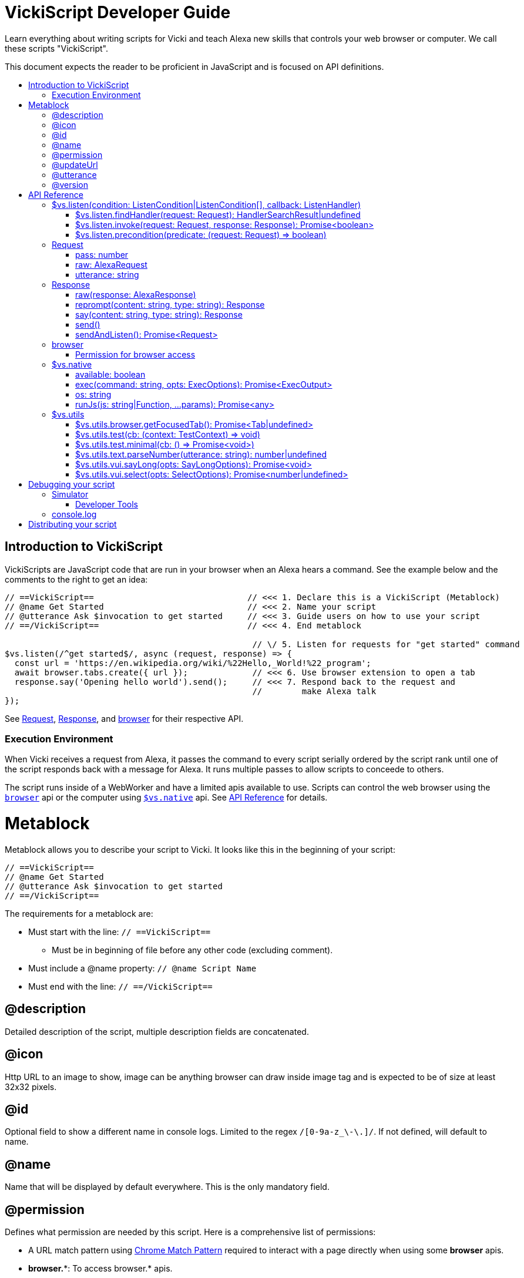 ifdef::env-github[]
:tip-caption: :bulb:
:note-caption: :information_source:
:important-caption: :heavy_exclamation_mark:
:caution-caption: :fire:
:warning-caption: :warning:
endif::[]
:toc:
:toc-placement!:
:toclevels: 3
:toc-title:
:args: Input/Output
:example: Example usage

= VickiScript Developer Guide

Learn everything about writing scripts for Vicki and teach Alexa new skills that controls your web browser or computer.
We call these scripts "VickiScript".

This document expects the reader to be proficient in JavaScript and is focused on API definitions.

toc::[]

==  Introduction to VickiScript
VickiScripts are JavaScript code that are run in your browser when an Alexa hears a command. See the example below and the comments to the right to get an idea:

```javascript
// ==VickiScript==                               // <<< 1. Declare this is a VickiScript (Metablock)
// @name Get Started                             // <<< 2. Name your script
// @utterance Ask $invocation to get started     // <<< 3. Guide users on how to use your script
// ==/VickiScript==                              // <<< 4. End metablock

                                                  // \/ 5. Listen for requests for "get started" command
$vs.listen(/^get started$/, async (request, response) => {         
  const url = 'https://en.wikipedia.org/wiki/%22Hello,_World!%22_program';
  await browser.tabs.create({ url });             // <<< 6. Use browser extension to open a tab
  response.say('Opening hello world').send();     // <<< 7. Respond back to the request and
                                                  //        make Alexa talk
});
```

See link:#request[Request], link:#response[Response], and link:#browser[browser] for their respective API.

=== Execution Environment
When Vicki receives a request from Alexa, it passes the command to every script serially ordered by the script rank until one of the script responds back with a message for Alexa. It runs multiple passes to allow scripts to conceede to others.

The script runs inside of a WebWorker and have a limited apis available to use. Scripts can control the web browser using the `link:browser[browser]` api or the computer using `link:#vs-native[$vs.native]` api. See link:#api-reference[API Reference] for details.

= Metablock
Metablock allows you to describe your script to Vicki. It looks like this in the beginning of your script:
```javascript
// ==VickiScript==
// @name Get Started
// @utterance Ask $invocation to get started
// ==/VickiScript==
```

The requirements for a metablock are:

* Must start with the line: `// ==VickiScript==`
** Must be in beginning of file before any other code (excluding comment).
* Must include a @name property: `// @name Script Name`
* Must end with the line: `// ==/VickiScript==`

== @description
Detailed description of the script, multiple description fields are concatenated.

== @icon
Http URL to an image to show, image can be anything browser can draw inside image tag and is expected to be of size at least 32x32 pixels.

== @id
Optional field to show a different name in console logs. Limited to the regex `/[0-9a-z_\-\.]/`. If not defined, will default to name.

== @name
Name that will be displayed by default everywhere. This is the only mandatory field.

== @permission
Defines what permission are needed by this script. Here is a comprehensive list of permissions:

- A URL match pattern using link:https://developer.chrome.com/apps/match_patterns[Chrome Match Pattern] required to interact with a page directly when using some *browser* apis.
- *browser.**: To access browser.* apis.
- *native*: To access $vs.native apis.

*{example}*
```javascript
// @permission *://*.amazon.com
// @permission browser.history
// @permission browser.topSites
```

== @updateUrl
List of HTTPS urls that will host the script for updating. Vicki will hit these URL's to update the script (check @version to meet requirement). ALL urls defined here must have latest version of the script as Vicki will load balance amongst them.

== @utterance
Defines a example utterances user can say to invoke the script. Supports placeholder `$invocation` to let Vicki insert its own invocation name.

Define this multiple time to provide multiple examples, order is respected.

*{example}*
```javascript
// @utterance Ask $invocation to get download status
// @utterance Tell $invocation to pause download
// @utterance Ask $invocation what is my name
```

== @version
Integer value defining the current version number of this file. Defaults to 1.

When you want users to update the script, this number must be defined and incremented.

= API Reference
== $vs.listen(condition: ListenCondition|ListenCondition[], callback: ListenHandler)
Start listening for Alexa requests, the callback is invoked once per request session if the condition matches.

When a request comes in, Vicki will start invoking all listeners that are installed. The listeners are executed serially, ordered by the scripts rank. The first script to return a Alexa response will be considered the responder. If no scripts respond then Vicki will start a second pass, with the request denoting that its a second pass and repeat the process.

There will be a maximum of 3 passes before Vicki gives up.

*ListenCondition*
A listen condition can be a Regex in `string` form, `RegExp`, or a object with the properties:
```javascript
{
  utterance: RegExp|string|RegExp[]|string[];
  precondition: (request: Request) => boolean;
  pass: number;
}
```

When a array of ListenCondition is passed in, the pass filter defaults to the array index. So if you pass in:
```javascript
$vs.listen([/^hello world$/, /^hello$/], () => {
  ...
})
```
The "hello world" will only be matched on the first pass, while "hello" will only be matched on the second pass.
The callback will be invoked if any of the ListenCondition matches.

*ListenHandler {args}*

ListenHandler Function: `(request: link:#request[Request], response: link:#response[Response], regexMatch:RegexArrayMatch): Promise<void>`

> `request: link:#request[Request]` - Request to be processed.
>
> `response: link:#response[Response]` - Response to send back to Alexa.
>
> `match: link:https://developer.mozilla.org/en-US/docs/Web/JavaScript/Reference/Global_Objects/String/match[RegexArrayMatch]` - Regex match result on the matched condition.
>
> Return a promise for when execution is complete. The promise should only be fulfilled after no further response is expected.

*{example}*
```javascript
$vs.listen(`hello world`, async (request, response, regexMatch) => {
  response.say('hello!').send();
});
```

=== $vs.listen.findHandler(request: Request): HandlerSearchResult|undefined
Find a registered handler given a request.

*{args}*

> `request: link:#request[Request]` - Request input
>
> Returns `HandlerSearchResult` iff a handler is found for the request, or undefined if one wasn't found.

*HandlerSearchResult properties*

> `handler: Function` - Handler function that was registered with `vs.listen`.
>
> `match: link:https://developer.mozilla.org/en-US/docs/Web/JavaScript/Reference/Global_Objects/String/match[RegexArrayMatch]` - Regex match result from the utterance.

*{example}*

```javascript
const handler = async (req, res, match) => {
  ...
});

$vs.listen(/^zoom (in|out)$/, handler);

// test
const result = $vs.listen.findHandler({ utterance: "zoom in" });
expect(result).to.deep.equal({ handler, match: ["zoom in", "in"] });
```

=== $vs.listen.invoke(request: Request, response: Response): Promise<boolean>

Invoke a listener with a request handler that was registered with $vs.listen.

*{args}*

> `request: link:#request[Request]` - Request input
>
> `response: link:#response[Response]` - Response input.
>
> Returns `boolean`, true iff the request was received by a handler.

*{example}*

```javascript
// test
const handled = await $vs.listen.invoke({ utterance: "browse amazon", pass: 1 }, response);
chai.expect(handled).to.equal.true;
```

=== $vs.listen.precondition(predicate: (request: Request) => boolean)

Register a global precondition that must return true for any any handler to receive a request.

*Callback {args}*

> `request: link:#request[Request]` - Request to allow/disallow
>
> Returns `boolean`, true iff the ListenCondition should be compared.

*{example}*
```javascript
$vs.listen.precondition(() => $vs.native.available);
```

== Request

=== pass: number
When all scripts skip a request then another pass is done on all the scripts with the pass number incremented. This allows scripts to lower their threshold for processing a request.

There are a total of 3 passes, first pass is 0.

*{example}*
```javascript
if (request.pass === 0 && request.utterance === 'hello world') {
  console.log('matched!');
} else if (request.pass > 0 && request.startsWith('hello ')) {
  console.log('good enough!');
}
```

=== raw: link:https://developer.amazon.com/docs/custom-skills/request-and-response-json-reference.html#request-body-syntax[AlexaRequest]

Raw packet from Alexa on what the users request was. See Amazon Alexa's documentation on the specification.

See Alexa's link:https://developer.amazon.com/docs/custom-skills/request-and-response-json-reference.html#request-body-syntax[Request and Response JSON Reference]` for the request API.

*{example}*
```javascript
if (request.raw.request.type === 'LaunchRequest') {
  console.log('Received a launch request');
}
```

=== utterance: string
The parsed utterance that user requested, this will be a stripped-down version of what user says. It will always be lowercased and trimmed of outer white spaces. If user says `Alexa ask web browser to scroll down` then the utterance might be `scroll down`.

This may be an empty string if Alexa interpreted the utterance as a special intent, for example if the user says `Stop`.

Things to consider while reading this property:

. A phonetically pronounced sound may have different meaning based on context, and Alexa might return an unexpected text. For example "right" and "write" sounds the same and it's unpredictable which one is returned.
. User can say ask the same things in different ways, even after being trained. e.g.
   - `Alexa ask web browser what is my download status?`
   - `Alexa tell web browser to get my download status.`
   - `Alexa ask web browser what am I downloading?`
   - `Alexa ask web browser am I downloading anything?`

*{example}*
```javascript
const match = request.utterance.match(/^scroll (?:to the )?(down|up|bottom|top)$/);
if (match) {
  console.log(`Requested to scroll to ${match[1]}`);
}
```

== Response
=== raw(response: AlexaResponse)
Send a response back using packet that Alexa understands.

*{args}*
> `response: link:https://developer.amazon.com/docs/custom-skills/request-and-response-json-reference.html#response-format[AlexaResponse]` - Raw alexa json model.

See Alexa's link:https://developer.amazon.com/docs/custom-skills/request-and-response-json-reference.html#response-format[Request and Response JSON Reference]` for the response API.

*{example}*
```javascript
response.raw({
  version: "1.0",
  response: {
    outputSpeech: {
    type: "PlainText",
    text: "My raw response"
    },
    shouldEndSession: true
  }
});
```


=== reprompt(content: string, type: string): Response
Same as *say* but used for prompting the user again if the user doesn't respond immediately during a sendAndListen.

*{args}*

> `content: string` - Content of what to say. Be aware that final payload must be less than 6000 bytes.
>
> `type: string` - Type of content, supported values: 'PlainText', 'SSML'. Defaults to 'PlainText'.
>
> Returns `link:#response[Response]`, same instance to enable chaining.

*{example}*

See *sendAndListen*.

=== say(content: string, type: string): Response
Sets what to verbally say on a response when send is invoked.

See documentation for SSML in Alexa's link:https://developer.amazon.com/docs/custom-skills/speech-synthesis-markup-language-ssml-reference.html[Speech Synthesis Markup Language Reference].

*{args}*

> `content: string` - Content of what to say. Be aware that final payload must be less than 6000 bytes.
>
> `type: string` - Type of content, supported values: 'PlainText', 'SSML'. Defaults to 'PlainText'.
>
> Returns `link:#response[Response]`, same instance to enable chaining.

*{example}*
```javascript
// Say hello
response.say('Hello!').send();

// Say hello with a pause using SSML.
response.say('<speak>Hello <break time="2s"/> World!</speak>', 'SSML').send();
```

=== send()
Send a response back to Alexa, this will end the session. Setup what content to send back by calling <b>say</b> before invoking this.

*{example}*
```javascript
if (request.utterance === 'hello world') {
  return response.say('hello!').send();
}
```

=== sendAndListen(): Promise<Request>
Sends a prompt back to Alexa and waits for user to respond back. Setup what content to send back by calling *say* and *reprompt* before invoking this.

After the promise is fulfilled, this response object is reset and a response becomes pending.

*{args}*

> Returns `Promise<link:#request[Request]>` which contains the users response. If user does not respond, it's still considered a request with cancel intent. The promise is fulfilled when user responds back.

*{example}*
```javascript
if (request.utterance !== 'knock knock') {
  return;
}

request = await response
  .say('who is there?')
  .reprompt('I said who is there?')
  .sendAndListen();

// At this point the request is the response back from the user
// and the same response object is expecting a new send.
if (request.utterance === 'vicki') {
  response.say('come on in!').send();
} else {
  response.say(`${request.utterance} who?`).send();
}
```


== browser
Limited set of Web Extensions API is available within the execution environment. This enables you to interact with the browser. This is the same as chrome's extension API but with Promise instead of callback and `browser` instead of `chrome` as the ingress.

Supported namespaces:

* bookmarks
* downloads
* history
* sessions
* storage
* system
* tabs
* topSites
* webNavigation
* windows

See API reference from others to learn more:

* link:https://developer.chrome.com/extensions/api_index[Chrome Extensions API reference]
* link:https://developer.mozilla.org/en-US/Add-ons/WebExtensions/API[Firefox Web Extensions API reference]

*{example}*
```javascript
// Reload the focused tab
const tab = (await browser.tabs.query({ active: true, currentWindow: true }))[0];
if (!tab) {
  return;
}

await browser.tabs.reload(tab.id, { bypassCache: true });
```

Note: Vicki is proxying all requests and thus some capability may not be available. Events are not supported.

=== Permission for browser access
To use browser, you must request for permission in the link:#@permission[metablock] with the namespace needed. For example, to access `browser.downloads.resume` you must request the permission:
```javascript
// @permission browser.downloads
```
The permission requirement in Vicki doesn't match Chrome Extension/Firefox Web Extension and is coarser.

`browser.tabs` and `browser.windows` permission does not need to be requested.

To access content of a frame/tab using features like `browser.tabs.executeScript` and `browser.tabs.insertCSS`, you must also have access to the url being displayed. You can request permission using link:https://developer.chrome.com/apps/match_patterns[Chrome Match Pattern], for example:
```javascript
// @permission *://*.amazon.com/*
// @permission <all_urls>
```

== $vs.native
Control the user's computer if the user installed the native addon. Using this requires the permission:

```
// @permission native
```

=== available: boolean
Returns true iff native addon is enabled and usable.

*{example}*

```javascript
$vs.listen.precondition(() => $vs.native.available && $vs.native.os === "win");
```

=== exec(command: string, opts: ExecOptions): Promise<ExecOutput>
Run a child process using nodejs and get its output. See link:https://nodejs.org/docs/latest-v8.x/api/child_process.html#child_process_child_process_exec_command_options_callback[NodeJS child_process.exec] for details.

*{args}*

> `command: string` - Command to run with space-separated arguments.
>
> `opts: ExecOptions` - Additional options on how to run.
>
> Returns a promise which resolves to `ExecOutput` once the command finishes execution or times out.

*ExecOptions properties*

Inherits properties from link:https://nodejs.org/docs/latest-v8.x/api/child_process.html#child_process_child_process_exec_command_options_callback[NodeJS child_process.exec] options and adds these additional properties:

> `failOnNonZeroExitCode: boolean` - If process returns with a non zero exit code, reject the Promise with a error exception. Defaults to true.

*ExecOutput properties*

> `exitCode: number` - Exit code returned by process.
>
> `stdout: string` - Raw accumulated content of stdout in string format.
>
> `stderr: string` - Raw accumulated content of stderr in string format.

*{example}*

```javascript
async function getOsxVolume(cmd) {
  const result = await $vs.native.exec(`osascript -e 'output volume of (get volume settings)'`);

  return parseInt(result.stdout.trim());
}

function lockWindows() {
    return $vs.native.exec("rundll32.exe user32.dll,LockWorkStation");
}
```

=== os: string
Returns which os user is running. See link:https://developer.mozilla.org/en-US/Add-ons/WebExtensions/API/runtime/PlatformOs[PlatformOs MDN Documentation] for possible values.

*{example}*

```javascript
$vs.listen.precondition(() => $vs.native.available && $vs.native.os === "win");
```

=== runJs(js: string|Function, ...params): Promise<any>
Run a js command in a nodejs 8.x instance and return the output.

These following modules are available to import:

- link:https://nodejs.org/docs/latest-v8.x/api/[NodeJS v8.x core]
- link:https://github.com/shelljs/shelljs/releases/tag/v0.8.1[shelljs v0.8.1]
- link:https://github.com/kelektiv/node-uuid/releases/tag/v3.2.1[uuid v3.2.1]


*{args}*

> `js: string|Function` - Code to run in the locally running nodejs instance.
>
> `...params` - Pass in json serializable parameters for the function passed in. Only applicable if a Function is passed in. 
>
> Returns a Promise of the output of the code executed. If an exception occurs during the execution, this Promise will be rejected.

*{example}*

```javascript
// Writing a file to a temp folder and return the path. 
const storedPath = await $vs.native.runJs((content) => {
  const uuid = require("uuid");
  const path = `/tmp/${uuid.v4()}`;
  require("fs").writeFileSync(path, content);
  return path;
}, "my file content");
```

== $vs.utils
Pre-packaged set of helper functions to help write scripts.

=== $vs.utils.browser.getFocusedTab(): Promise<Tab|undefined>
Gets the current focused tab on the focused window. If some other application has focus then the focused tab is not considered focused.

*{args}*

> Returns Promise<link:https://developer.chrome.com/extensions/tabs#type-Tab[Tab]|undefined>, resolves to a Tab only if there is a focused window with a focused tab.

*{example}*
```javascript
const tab = await $vs.utils.browser.getFocusedTab();
if (!tab) {
  return response.say("No open tab").send();
}

await browser.tabs.reload(tab.id, { bypassCache: true });
```

=== $vs.utils.test(cb: (context: TestContext) => void)
Register a function to run describes tests using Mocha. The following packages are available:

- link:https://mochajs.org/[Mocha Js v5.0] - For describing your test
- link:http://www.chaijs.com/[Chai v4.1] - For asserting your expectations
- link:https://github.com/testdouble/testdouble.js[testdouble.js v3.5] - For mocking your test cases

*TestContext properties*

> `response: link:#response[Response]` - A testdouble mocked Response object that is reset when `td.reset()` is invoked.

*{example}*

```javascript
$vs.utils.test(({ response }) => {
  describe("amazon search", () => {
    afterEach(() => {
      td.reset()
    });

    it("start shopping for blue pants", async () => {
      td.replace(browser.tabs, "create");

      await $vs.listen.invoke({ utterance: "start shopping for blue pants" }, response);
      td.verify(browser.tabs.create({ url: "https://www.amazon.com/s/?field-keywords=blue%20pants" }));
      td.verify(response.send());
    });
  });
});
```

```
$vs.utils.test(() => {
  const expect = chai.expect;

  describe("listen regex", () => {
    it("should match zoom in", () => {
      const result = $vs.listen.findHandler({ utterance: "zoom in" });
      expect(result).to.deep.equal({ handler, match: ["zoom in", "in"] });
    });

    it("should not match zoom over", () => {
      const result = $vs.listen.findHandler({ utterance: "zoom over" });
      expect(result).to.be.undefined;
    });
  });
});
```

=== $vs.utils.test.minimal(cb: () => Promise<void>)
Same as $vs.utils.test, without any test framework outside of log capture.

All logs are captured the moment test starts and until the test callback resolves its promise.

*{args}*

> `cb: () => Promise<void>` - A callback that should start testing when invoked. And the promise should resolve once the test is complete.

*{example}*

```javascript
$vs.utils.test.minimal(async () => {
  console.log("Started running test");
  importScripts("https://cdnjs.cloudflare.com/ajax/libs/mocha/5.0.1/mocha.min.js");

  ...
});
```

=== $vs.utils.text.parseNumber(utterance: string): number|undefined
Parse a single numerical value from an utterance.

*{args}*

> `utterance: string` - Utterance to parse for number
>
> Returns number from a utterance string, returns undefined if a number is not found.

*{example}*
```javascript
console.log($vs.utils.text.parseNumber("five hundred and eleven")); // Will log 511
console.log($vs.utils.text.parseNumber("five point one")); // Will log 5.1
console.log($vs.utils.text.parseNumber("sixteen")); // Will log 16
```

=== $vs.utils.vui.sayLong(opts: SayLongOptions): Promise<void>

Because Response.say has a upper limit, longer responses can be made using this. There is no upper bound here, Alexa will be sent the long string in chunks.

*{args}*

SayLongOptions properties:

> `content: string` - Content to respond back, no size limit. Only PlainText, no SSML allowed.
>
> `response: link:#response[Response]` - Response object to use.
>
> `prompt: string` - Optional. Prompt for continuation.
>
> `reprompt: string` - Optional. Re-prompt for continuation.

Promise returns only after all communication ends.

=== $vs.utils.vui.select(opts: SelectOptions): Promise<number|undefined>
Give the user a list of strings to pick from by displaying it onto the UI.

*{args}*

SelectOptions properties:

> `response: link:#response[Response]` - Response object to use.
>
> `tabId: number` - ID of the tab to show the select UI in. This can be
acquired from browser extensions api.
>
> `options: string[]` - Array of options to show to the user in the UI.
>
> `prompt: string` - Optional. What to verbally ask when showing the select options.
>
> `reprompt: string` - Optional. Same as prompt but for the reprompt.
>
> `title - string` - Optional. Title to show on the UI.
>
> Returns a promise that is fulfilled after the user responds or fails to respond. The promise returns the index of the option that was selected on success, or undefined on failure cases.

= Debugging your script
== Simulator
You can launch a request simulator when editing your script. This helps simulate user utterance through text as if Alexa had requested them.

Unfortunately, your console logs won't show up in the simulator, use your browsers developer tools for that.

=== Developer Tools
Use your browsers developer tools to debug your VickiScript, it will show up as a WebWorker inside Vicki's background page.

*On Chrome*

. Open your web browser to link:chrome://extensions/[chrome://extensions/]
. Under "Vicki" and next to "Inspect views:", click "background page"
. Your script will be loaded and logging. Search for your scripts name in the console to see where it's files are hosted.

== console.log
You can see all your `console.log` by following the Developer Tools instruction. `console.log` will always prefix the name of your script in the log, this will help you distinguish it from other scripts that Vicki is running.

= Distributing your script
Vicki does not have an official script distribution portal but it does make it easy to share a script with others. Just name your script file with the suffix ".vicki.js" and share it on the internet. Whenever a ".vicki.js" file is opened in the web browser, Vicki will prompt the user to install it.

Feel free to share your script on code repository sites like github.
